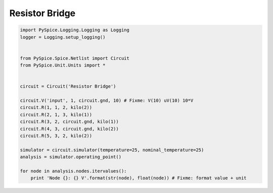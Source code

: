 
=================
 Resistor Bridge
=================


.. code-block:: python

    
    import PySpice.Logging.Logging as Logging
    logger = Logging.setup_logging()
    
    
    from PySpice.Spice.Netlist import Circuit
    from PySpice.Unit.Units import *
    
    
    circuit = Circuit('Resistor Bridge')
    
    circuit.V('input', 1, circuit.gnd, 10) # Fixme: V(10) uV(10) 10*V
    circuit.R(1, 1, 2, kilo(2))
    circuit.R(2, 1, 3, kilo(1))
    circuit.R(3, 2, circuit.gnd, kilo(1))
    circuit.R(4, 3, circuit.gnd, kilo(2))
    circuit.R(5, 3, 2, kilo(2))
    
    simulator = circuit.simulator(temperature=25, nominal_temperature=25)
    analysis = simulator.operating_point()
    
    for node in analysis.nodes.itervalues():
        print 'Node {}: {} V'.format(str(node), float(node)) # Fixme: format value + unit

